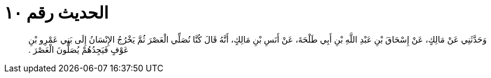 
= الحديث رقم ١٠

[quote.hadith]
وَحَدَّثَنِي عَنْ مَالِكٍ، عَنْ إِسْحَاقَ بْنِ عَبْدِ اللَّهِ بْنِ أَبِي طَلْحَةَ، عَنْ أَنَسِ بْنِ مَالِكٍ، أَنَّهُ قَالَ كُنَّا نُصَلِّي الْعَصْرَ ثُمَّ يَخْرُجُ الإِنْسَانُ إِلَى بَنِي عَمْرِو بْنِ عَوْفٍ فَيَجِدُهُمْ يُصَلُّونَ الْعَصْرَ ‏.‏